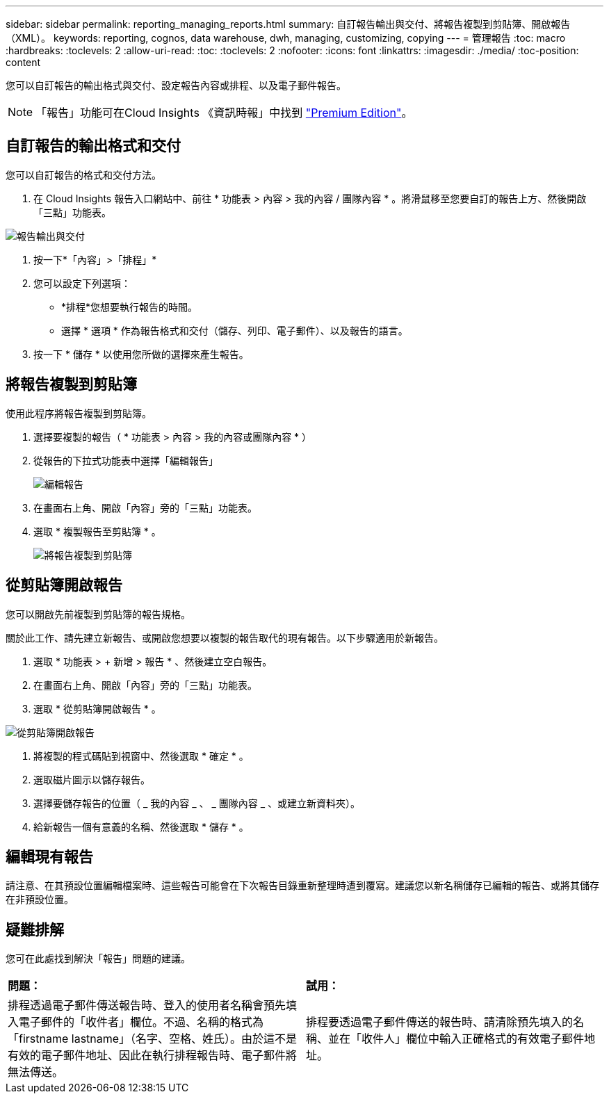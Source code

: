 ---
sidebar: sidebar 
permalink: reporting_managing_reports.html 
summary: 自訂報告輸出與交付、將報告複製到剪貼簿、開啟報告（XML）。 
keywords: reporting, cognos, data warehouse, dwh, managing, customizing, copying 
---
= 管理報告
:toc: macro
:hardbreaks:
:toclevels: 2
:allow-uri-read: 
:toc: 
:toclevels: 2
:nofooter: 
:icons: font
:linkattrs: 
:imagesdir: ./media/
:toc-position: content


[role="lead"]
您可以自訂報告的輸出格式與交付、設定報告內容或排程、以及電子郵件報告。


NOTE: 「報告」功能可在Cloud Insights 《資訊時報」中找到 link:concept_subscribing_to_cloud_insights.html["Premium Edition"]。



== 自訂報告的輸出格式和交付

您可以自訂報告的格式和交付方法。

. 在 Cloud Insights 報告入口網站中、前往 * 功能表 > 內容 > 我的內容 / 團隊內容 * 。將滑鼠移至您要自訂的報告上方、然後開啟「三點」功能表。


image:Reporting_Output_and_Delivery.png["報告輸出與交付"]

. 按一下*「內容」>「排程」*


. 您可以設定下列選項：
+
** *排程*您想要執行報告的時間。
** 選擇 * 選項 * 作為報告格式和交付（儲存、列印、電子郵件）、以及報告的語言。


. 按一下 * 儲存 * 以使用您所做的選擇來產生報告。




== 將報告複製到剪貼簿

使用此程序將報告複製到剪貼簿。

. 選擇要複製的報告（ * 功能表 > 內容 > 我的內容或團隊內容 * ）
. 從報告的下拉式功能表中選擇「編輯報告」
+
image:Reporting_Edit_Report.png["編輯報告"]

. 在畫面右上角、開啟「內容」旁的「三點」功能表。
. 選取 * 複製報告至剪貼簿 * 。
+
image:Reporting_Copy_To_Clipboard.png["將報告複製到剪貼簿"]





== 從剪貼簿開啟報告

您可以開啟先前複製到剪貼簿的報告規格。

關於此工作、請先建立新報告、或開啟您想要以複製的報告取代的現有報告。以下步驟適用於新報告。

. 選取 * 功能表 > + 新增 > 報告 * 、然後建立空白報告。
. 在畫面右上角、開啟「內容」旁的「三點」功能表。
. 選取 * 從剪貼簿開啟報告 * 。


image:Reporting_Open_From_Clipboard.png["從剪貼簿開啟報告"]

. 將複製的程式碼貼到視窗中、然後選取 * 確定 * 。
. 選取磁片圖示以儲存報告。
. 選擇要儲存報告的位置（ _ 我的內容 _ 、 _ 團隊內容 _ 、或建立新資料夾）。
. 給新報告一個有意義的名稱、然後選取 * 儲存 * 。




== 編輯現有報告

請注意、在其預設位置編輯檔案時、這些報告可能會在下次報告目錄重新整理時遭到覆寫。建議您以新名稱儲存已編輯的報告、或將其儲存在非預設位置。



== 疑難排解

您可在此處找到解決「報告」問題的建議。

|===


| *問題：* | *試用：* 


| 排程透過電子郵件傳送報告時、登入的使用者名稱會預先填入電子郵件的「收件者」欄位。不過、名稱的格式為「firstname lastname」（名字、空格、姓氏）。由於這不是有效的電子郵件地址、因此在執行排程報告時、電子郵件將無法傳送。 | 排程要透過電子郵件傳送的報告時、請清除預先填入的名稱、並在「收件人」欄位中輸入正確格式的有效電子郵件地址。 
|===